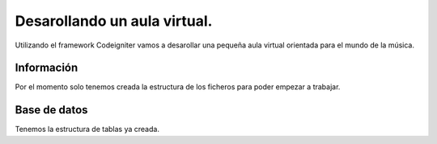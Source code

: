 ###################
Desarollando un aula virtual.
###################

Utilizando el framework Codeigniter vamos a desarollar una pequeña aula virtual orientada para el mundo de la música.

*******************
Información 
*******************

Por el momento solo tenemos creada la estructura de los ficheros para poder empezar a trabajar.

*******************
Base de datos
*******************

Tenemos la estructura de tablas ya creada.

